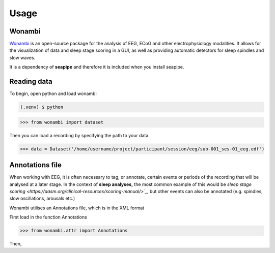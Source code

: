 Usage
=====

.. _installation:

Wonambi
------------

`Wonambi <https://wonambi-python.github.io/>`_ is an open-source package for the analysis of EEG, ECoG 
and other electrophysiology modalities. It allows for the visualization of data and sleep stage scoring 
in a GUI, as well as providing automatic detectors for sleep spindles and slow waves. 

It is a dependency of **seapipe** and therefore it is included when you install seapipe.

.. _reading_data:
Reading data
----------------
To begin, open python and load wonambi

.. code-block:: console

   (.venv) $ python
>>> from wonambi import dataset


Then you can load a recording by specifying the path to your data.

>>> data = Dataset('/home/username/project/participant/session/eeg/sub-001_ses-01_eeg.edf') 

.. _creating_annotations:
Annotations file
----------------

When working with EEG, it is often necessary to tag, or annotate, certain events or periods of
the recording that will be analysed at a later stage. In the context of **sleep analyses,** the 
most common example of this would be `sleep stage scoring <https://aasm.org/clinical-resources/scoring-manual/>`_`,
but other events can also be annotated (e.g. spindles, slow oscillations, arousals etc.)

Wonambi utilises an Annotations file, which is in the XML format

.. admonition:: BIDS 🧠
   When working with BIDS, `it has been proposed <https://www.nature.com/articles/s41597-019-0104-8>`_ that an *events.tsv* file 
   should exist that specifies all events which have been recorded during the session (e.g. which reference presented stimuli 
   with the stimuli directory of the dataset). To learn more about converting between Wonambi's annotations format and BIDS 
   compatible *events.tsv*, see :ref:`Converting between Formats`

First load in the function Annotations

>>> from wonambi.attr import Annotations

Then,

.. Before running any analyses, it is important to check your data.
.. For seapipe to run properly, the data needs to be organised in the **Brain Imaging Data Structure (BIDS)**.
.. The compatibility of the dataset with BIDS can be validated `online <https://bids-standard.github.io/bids-validator/>`_.

.. However, seapipe also works almost symbiotically with the `Wonambi <https://wonambi-python.github.io/>`_ package.
.. Therefore, any annotations (sleep scoring, artefact markings etc.) need to be inside a wonambi annotations file. 
.. For more information, see :doc:`Wonambi`

.. To receive an overview of your dataset, including whether the each participant's directory is BIDS compatible, as well as 
.. how many sessions, recording (e.g. edfs) and annoation files they contain, you can call the property of every dataset:
.. ``pipeline.audit`` 
.. ::
..    Participants   BIDS?	   #sessions #recordings   #annotations
..    sub-002        TRUE	      2	         2	            2
..    sub-004        TRUE	      3	         3	            3
..    sub-006	  TRUE	      2	         2	            1
..    sub-007	  TRUE	      2	         2	            2
..    sub-008	  TRUE	      2	         1	            1
..    sub-009	  TRUE	      2	         2	            2
..    sub-011	  TRUE	      0	         0	            0
..    sub-013	  TRUE	      2	         2	            2
..    sub-014	  FALSE       0          2                  2
..    sub-015	  TRUE	      2	         2	            2
..    sub-016	  TRUE	      2	         2	            0


.. This will be automatically saved to a file *dataset_audit.csv*

.. To retrieve a list of all the files inside the root directory, along with the
.. directories 1 and 2 levels preceding the files,
.. you can use the ``pipeline.list_dataset()`` function:

.. >>> pipeline.list_dataset()

.. :: 

..    Directory: project/bids
..    Files = ['dataset_description.json', 'participants.tsv']
..    ----------
..    Directory: ses-01/eeg
..    Files = ['sub-001_ses-01_eeg.edf']
..    ----------
..    Directory: ses-02/eeg
..    Files = ['sub-001_ses-02_eeg.edf']
..    ----------
..    Directory: ses-01/eeg
..    Files = ['sub-002_ses-01_eeg.edf']
..    ----------
..    etc.

.. The ``kind`` parameter should be either ``"meat"``, ``"fish"``,
.. or ``"veggies"``. Otherwise, :py:func:`lumache.get_random_ingredients`
.. will raise an exception.

.. .. autoexception:: lumache.InvalidKindError

.. For example:

.. >>> import lumache
.. >>> lumache.get_random_ingredients()
.. ['shells', 'gorgonzola', 'parsley']

